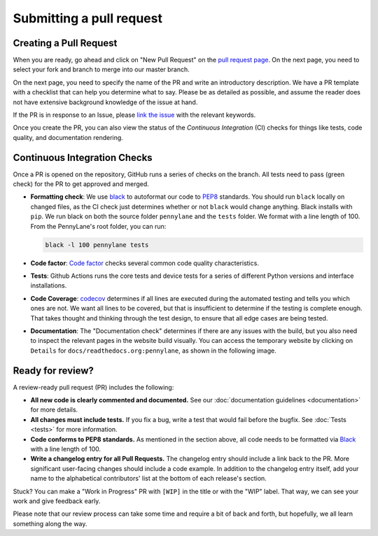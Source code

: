 Submitting a pull request
=========================


Creating a Pull Request
-----------------------

When you are ready, go ahead and click on "New Pull Request" on the `pull request page <https://github.com/PennyLaneAI/pennylane/pulls>`_.  On the next page, you need to select your fork and branch to merge into our master branch.

On the next page, you need to specify the name of the PR and write an
introductory description. We have a PR template with a checklist that can help
you determine what to say. Please be as detailed as possible, and assume the reader does not have extensive background knowledge of the issue at hand.

If the PR is in response to an Issue, please `link the issue <https://docs.github.com/en/issues/tracking-your-work-with-issues/linking-a-pull-request-to-an-issue>`_ with the relevant keywords.

Once you create the PR, you can also view the status of the *Continuous Integration* (CI) checks for things like tests, code quality, and documentation rendering.

Continuous Integration Checks
-----------------------------

Once a PR is opened on the repository, GitHub runs a series of checks on the
branch.  All tests need to pass (green check) for the PR to get approved and
merged.

* **Formatting check**: We use `black <https://black.readthedocs.io/en/stable/>`_ to autoformat our code to `PEP8 <https://www.python.org/dev/peps/pep-0008/>`_ standards. You should run ``black`` locally on changed files, as the CI check just determines whether or not ``black`` would change anything. Black installs with ``pip``. We run black on both the source folder ``pennylane`` and the ``tests`` folder. We format with a line length of 100. From the PennyLane's root folder, you can run:

  .. code-block:: bash

      black -l 100 pennylane tests

* **Code factor**:  `Code factor <https://www.codefactor.io/>`_ checks several common code quality characteristics. 

* **Tests**: Github Actions runs the core tests and device tests for a series of different Python versions and interface installations.

* **Code Coverage**: `codecov <https://app.codecov.io/gh/PennyLaneAI/pennylane/>`_ determines if all lines are executed during the automated testing and tells you which ones are not. We want all lines to be covered, but that is insufficient to determine if the testing is complete enough. That takes thought and thinking through the test design, to ensure that all edge cases are being tested.

* **Documentation**: The "Documentation check" determines if there are any issues with the build, but you also need to inspect the relevant pages in the website build visually. You can access the temporary website by clicking on ``Details`` for ``docs/readthedocs.org:pennylane``, as shown in the following image.

.. image:: view_doc_build.png
    :width: 400px
    :align: center

Ready for review?
-----------------

A review-ready pull request (PR) includes the following:

* **All new code is clearly commented and documented.**  See our :doc:`documentation guidelines <documentation>` for more details.

* **All changes must include tests.** If you fix a bug, write a test that would fail before the bugfix. See :doc:`Tests <tests>` for more information.

* **Code conforms to PEP8 standards.** As mentioned in the section above, all code needs to be formatted via `Black <https://black.readthedocs.io/en/stable/>`_ with a line length of 100.

* **Write a changelog entry for all Pull Requests.** The changelog entry should include a link back to the PR. More significant user-facing changes should include a code example. In addition to the changelog entry itself, add your name to the alphabetical contributors' list at the bottom of each release's section.

Stuck? You can make a "Work in Progress" PR with ``[WIP]`` in the title or with the "WIP" label.  That way, we can see your work and give feedback early.

Please note that our review process can take some time and require a bit of back and forth, but hopefully, we all learn something along the way.
